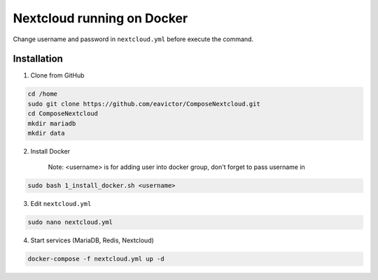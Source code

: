 Nextcloud running on Docker
===========================
Change username and password in ``nextcloud.yml`` before execute the command.

Installation
------------
1. Clone from GitHub

.. code-block::

    cd /home
    sudo git clone https://github.com/eavictor/ComposeNextcloud.git
    cd ComposeNextcloud
    mkdir mariadb
    mkdir data

2. Install Docker

    Note: <username> is for adding user into docker group, don't forget to pass username in

.. code-block::

    sudo bash 1_install_docker.sh <username>

3. Edit ``nextcloud.yml``

.. code-block::

    sudo nano nextcloud.yml

4. Start services (MariaDB, Redis, Nextcloud)

.. code-block::

    docker-compose -f nextcloud.yml up -d